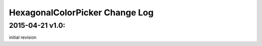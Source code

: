 ================================
HexagonalColorPicker Change Log
================================

2015-04-21 v1.0:
----------------
initial revision